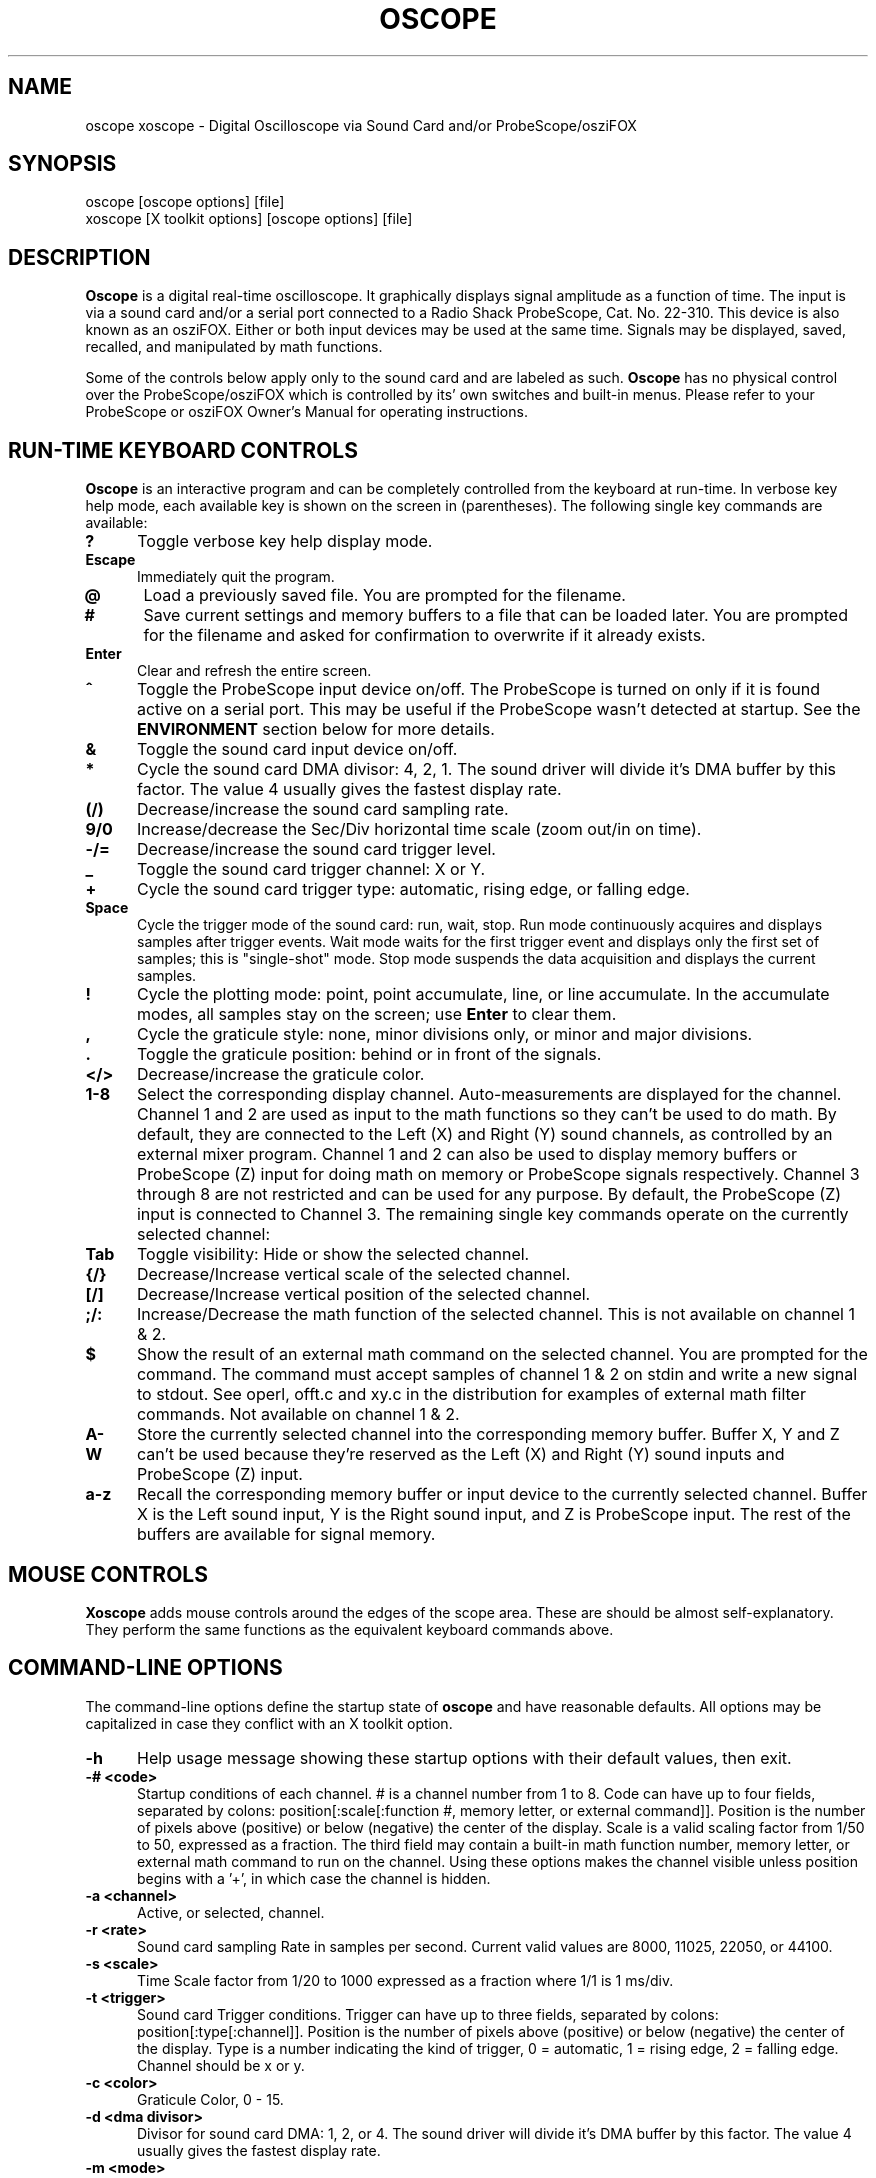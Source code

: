 .\" @(#)$Id: oscope.1,v 1.16 1999/08/27 04:17:46 twitham Rel $
.\"
.\" Copyright (C) 1996 - 1999 Tim Witham <twitham@quiknet.com>
.\"
.\" (see the files README and COPYING for more details)

.TH OSCOPE 1 "August  27  1999" "Linux" "User Commands"
.SH NAME
oscope xoscope \- Digital Oscilloscope via Sound Card and/or ProbeScope/osziFOX
.SH SYNOPSIS
oscope [oscope options] [file]
.br
xoscope [X toolkit options] [oscope options] [file]

.SH DESCRIPTION

.B Oscope
is a digital real-time oscilloscope. It graphically displays signal
amplitude as a function of time. The input is via a sound card and/or
a serial port connected to a Radio Shack ProbeScope, Cat. No. 22-310.
This device is also known as an osziFOX.  Either or both input devices
may be used at the same time.  Signals may be displayed, saved,
recalled, and manipulated by math functions.
.P

Some of the controls below apply only to the sound card and are
labeled as such.
.B Oscope
has no physical control over the ProbeScope/osziFOX which is
controlled by its' own switches and built-in menus.  Please refer to
your ProbeScope or osziFOX Owner's Manual for operating instructions.

.PP
.SH "RUN\-TIME KEYBOARD CONTROLS"

.B Oscope
is an interactive program and can be completely controlled from the
keyboard at run-time.  In verbose key help mode, each available key is
shown on the screen in (parentheses).  The following single key
commands are available:

.TP 0.5i
.B ?
Toggle verbose key help display mode.

.TP 0.5i
.B Escape
Immediately quit the program.

.TP 0.5i
.B @
Load a previously saved file.  You are prompted for the filename.

.TP 0.5i
.B #
Save current settings and memory buffers to a file that can be loaded
later.  You are prompted for the filename and asked for confirmation
to overwrite if it already exists.

.TP 0.5i
.B Enter
Clear and refresh the entire screen.

.TP 0.5i
.B ^
Toggle the ProbeScope input device on/off.  The ProbeScope is turned
on only if it is found active on a serial port.  This may be useful if
the ProbeScope wasn't detected at startup.  See the
.B ENVIRONMENT
section below for more details.

.TP 0.5i
.B &
Toggle the sound card input device on/off.

.TP 0.5i
.B *
Cycle the sound card DMA divisor: 4, 2, 1.  The sound driver will
divide it's DMA buffer by this factor.  The value 4 usually gives the
fastest display rate.

.TP 0.5i
.B (/)
Decrease/increase the sound card sampling rate.

.TP 0.5i
.B 9/0
Increase/decrease the Sec/Div horizontal time scale (zoom out/in on
time).

.TP 0.5i
.B -/=
Decrease/increase the sound card trigger level.

.TP 0.5i
.B _
Toggle the sound card trigger channel: X or Y.

.TP 0.5i
.B +
Cycle the sound card trigger type: automatic, rising edge, or falling
edge.

.TP 0.5i
.B Space
Cycle the trigger mode of the sound card: run, wait, stop.  Run mode
continuously acquires and displays samples after trigger events.  Wait
mode waits for the first trigger event and displays only the first set
of samples; this is "single-shot" mode.  Stop mode suspends the data
acquisition and displays the current samples.

.TP 0.5i
.B !
Cycle the plotting mode: point, point accumulate, line, or line
accumulate.  In the accumulate modes, all samples stay on the screen;
use
.B Enter
to clear them.

.TP 0.5i
.B ,
Cycle the graticule style: none, minor divisions only, or minor and
major divisions.

.TP 0.5i
.B .
Toggle the graticule position: behind or in front of the signals.

.TP 0.5i
.B </>
Decrease/increase the graticule color.

.TP 0.5i
.B 1\-8
Select the corresponding display channel.  Auto-measurements are
displayed for the channel.  Channel 1 and 2 are used as input to the
math functions so they can't be used to do math.  By default, they are
connected to the Left (X) and Right (Y) sound channels, as controlled
by an external mixer program.  Channel 1 and 2 can also be used to
display memory buffers or ProbeScope (Z) input for doing math on
memory or ProbeScope signals respectively.  Channel 3 through 8 are
not restricted and can be used for any purpose.  By default, the
ProbeScope (Z) input is connected to Channel 3.  The remaining single
key commands operate on the currently selected channel:

.TP 0.5i
.B Tab
Toggle visibility: Hide or show the selected channel.

.TP 0.5i
.B {/}
Decrease/Increase vertical scale of the selected channel.

.TP 0.5i
.B [/]
Decrease/Increase vertical position of the selected channel.

.TP 0.5i
.B ;/:
Increase/Decrease the math function of the selected channel.  This is
not available on channel 1 & 2.

.TP 0.5i
.B $
Show the result of an external math command on the selected channel.
You are prompted for the command.  The command must accept samples of
channel 1 & 2 on stdin and write a new signal to stdout.  See operl,
offt.c and xy.c in the distribution for examples of external math
filter commands.  Not available on channel 1 & 2.

.TP 0.5i
.B A-W
Store the currently selected channel into the corresponding memory
buffer.  Buffer X, Y and Z can't be used because they're reserved as
the Left (X) and Right (Y) sound inputs and ProbeScope (Z) input.

.TP 0.5i
.B a-z
Recall the corresponding memory buffer or input device to the
currently selected channel.  Buffer X is the Left sound input, Y is
the Right sound input, and Z is ProbeScope input.  The rest of the
buffers are available for signal memory.

.PP
.SH "MOUSE CONTROLS"
.B Xoscope
adds mouse controls around the edges of the scope area.  These are
should be almost self-explanatory.  They perform the same functions as
the equivalent keyboard commands above.

.PP
.SH "COMMAND\-LINE OPTIONS"

The command-line options define the startup state of
.B oscope
and have reasonable defaults.  All options may be capitalized in case
they conflict with an X toolkit option.

.TP 0.5i
.B -h
Help usage message showing these startup options with their default
values, then exit.

.TP 0.5i
.B -# <code>
Startup conditions of each channel.  # is a channel number from 1 to
8.  Code can have up to four fields, separated by colons:
position[:scale[:function #, memory letter, or external command]].
Position is the number of pixels above (positive) or below (negative)
the center of the display.  Scale is a valid scaling factor from 1/50
to 50, expressed as a fraction.  The third field may contain a
built-in math function number, memory letter, or external math command
to run on the channel.  Using these options makes the channel visible
unless position begins with a '+', in which case the channel is
hidden.

.TP 0.5i
.B -a <channel>
Active, or selected, channel.

.TP 0.5i
.B -r <rate>
Sound card sampling Rate in samples per second.  Current valid values
are 8000, 11025, 22050, or 44100.

.TP 0.5i
.B -s <scale>
Time Scale factor from 1/20 to 1000 expressed as a fraction where 1/1
is 1 ms/div.

.TP 0.5i
.B -t <trigger>
Sound card Trigger conditions.  Trigger can have up to three fields,
separated by colons: position[:type[:channel]].  Position is the
number of pixels above (positive) or below (negative) the center of
the display.  Type is a number indicating the kind of trigger, 0 =
automatic, 1 = rising edge, 2 = falling edge.  Channel should be x or
y.

.TP 0.5i
.B -c <color>
Graticule Color, 0 - 15.

.TP 0.5i
.B -d <dma divisor>
Divisor for sound card DMA: 1, 2, or 4.  The sound driver will divide
it's DMA buffer by this factor.  The value 4 usually gives the fastest
display rate.

.TP 0.5i
.B -m <mode>
Graphics Mode to use.  For
.B xoscope,
use the more flexible -geometry instead.  0 = 640x480x16, 1 =
800x600x16, 2 = 1024x768x16, 3 = 1280x1024x16.
.B WARNING:
not all modes are supported by all video cards; don't use unsupported
modes!

.TP 0.5i
.B -f
Font to use.  For
.B oscope,
these are listed in /usr/lib/kbd/consolefonts.  For
.B xoscope,
they're the output of xlsfonts.  The default should work best.

.TP 0.5i
.B -p <type>
Plot type.  0 = point, 1 = point accumulate, 2 = line, 3 = line
accumulate.

.TP 0.5i
.B -g <style>
Graticule style.  0 = none, 1 = minor divisions only, 2 = minor and
major divisions.

.TP 0.5i
.B -b
Whether the graticule is drawn Behind or in front of the signals.

.TP 0.5i
.B -v
Whether the Verbose key help is displayed.

.TP 0.5i
.B -x
Whether the sound card input device (XY) is turned on.

.TP 0.5i
.B -z
Whether the ProbeScope input device (Z) is turned on.

.TP 0.5i
.B file
The name of a file to load upon startup.  This should be a file
previously saved by
.B oscope.

.SH EXAMPLES
.TP 0.5i
.B oscope -1 80 -2 -80 -3 0:1/5:6 -4 -160:1/5:7

This runs
.B oscope
with channel 1 above and channel 2 below the center of the display.
Also channel 3 and 4 are made visible to show the FFT of channel 1 and
2 respectively at a reduced scale of 1/5.

.TP 0.5i
.B xoscope oscope.dat

This runs xoscope, loading settings and memory buffers from a
previously saved data file called "oscope.dat".

.SH FILES
.B Oscope
creates readable text data files.  The files contain at least a
comment header which holds the current settings of
.B oscope.
Loading the file causes these saved settings to be restored.

To record your signals permanently first store them into memory
buffers, optionally recall them to channels, and then save the file.
All non-empty memory buffers are written to a column of the file
following the comment header.  Columns are separated by tab
characters.  These are stored back into the memory buffers when the
file is later loaded.  Simply recall them to channels to view them.
.P

This format could also be read by some spreadsheet or plotting
programs.  For example, the
.B gnuplot (1)
command
.P

plot "oscope.dat" using 0:1, "oscope.dat" using 0:2
.P

would plot the first and second columns of the "oscope.dat" data file.

.SH ENVIRONMENT

.TP 0.5i
.B OSCOPEPATH
The path to use when looking for external math commands.  If unset,
the built-in default is used.

.TP 0.5i
.B PROBESCOPE
The serial device your ProbeScope or osziFOX is connected to.  If no
ProbeScope is found here, some known serial devices are checked.  If
unset, "/dev/probescope" is used.  /dev/probescope could be a symbolic
link to the real device such as /dev/ttyS1.

.SH LIMITATIONS
The sound card should be capable of 44100 Hz sampling via the sound
drivers.  You must use an external mixer program to select the input
source device, level, etc.  Since these unknowns affect the amplitude,
there is no reference to voltage on the Y axis; it is in fact,
unknown.  Instead you're given the scale in pixels per sample unit.
Note that the ProbeScope/osziFOX doesn't have this limitation.
ProbeScope signals have a real voltage label on the Y axis.

Signal math is only valid if Channel 1 and 2 contain signals of the
same sampling rate.
.B It is up to you to make sure this is the case.  Doing math on signals
.B of different sample rates will produce incorrect results!

The automatic measurements count zero crossings and divide to
determine the frequency and period.  If these zero crossings are not
"regularly-periodic", these measurements could be invalid.
.B Oscope
does understand how to measure the built-in FFT functions by locating
the peak frequency.

Your sound card is most-likely AC coupled so you will never see any DC
offset.  You probably can't get DC coupling by just shorting the input
capacitors on your sound card.  Use ProbeScope to see DC offsets.

The display may not be able to keep up if you give it too much to
plot, depending on your sound card, graphics card, and processor
speed.  External math commands are particularly expensive since the
kernel must then split the available CPU cycles across multiple
processes.  To maximize refresh speed, hide all unneeded channels, use
point or point accumulate mode, zoom in on Sec/Div as much as
possible, and turn off the graticule.

Because it uses svgalib,
.B oscope
must be run as root or be setuid to root.
.B xoscope
doesn't have this restriction.

.SH BUGS
Probably.

.SH AUTHOR
.B Oscope
was written by Tim Witham (twitham@quiknet.com), originally based
on "scope" by Jeff Tranter (Jeff_Tranter@Mitel.COM).
.B Oscope
is released under the conditions of the GNU General Public License.
See the files README and COPYING in the distribution for details.

.\" oscope.1 ends here.
